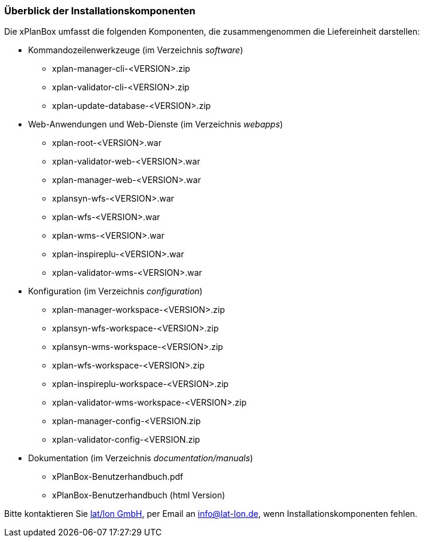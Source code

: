 [[installationskomponenten]]
=== Überblick der Installationskomponenten

Die xPlanBox umfasst die folgenden Komponenten, die zusammengenommen die Liefereinheit darstellen:

 * Kommandozeilenwerkzeuge (im Verzeichnis _software_)
 ** xplan-manager-cli-<VERSION>.zip
 ** xplan-validator-cli-<VERSION>.zip
 ** xplan-update-database-<VERSION>.zip

 * Web-Anwendungen und Web-Dienste (im Verzeichnis _webapps_)
 ** xplan-root-<VERSION>.war
 ** xplan-validator-web-<VERSION>.war
 ** xplan-manager-web-<VERSION>.war
 ** xplansyn-wfs-<VERSION>.war
 ** xplan-wfs-<VERSION>.war
 ** xplan-wms-<VERSION>.war
 ** xplan-inspireplu-<VERSION>.war
 ** xplan-validator-wms-<VERSION>.war

 * Konfiguration (im Verzeichnis _configuration_)
 ** xplan-manager-workspace-<VERSION>.zip
 ** xplansyn-wfs-workspace-<VERSION>.zip
 ** xplansyn-wms-workspace-<VERSION>.zip
 ** xplan-wfs-workspace-<VERSION>.zip
 ** xplan-inspireplu-workspace-<VERSION>.zip
 ** xplan-validator-wms-workspace-<VERSION>.zip
 ** xplan-manager-config-<VERSION.zip
 ** xplan-validator-config-<VERSION.zip

 * Dokumentation (im Verzeichnis _documentation/manuals_)
 ** xPlanBox-Benutzerhandbuch.pdf
 ** xPlanBox-Benutzerhandbuch (html Version)

Bitte kontaktieren Sie http://www.lat-lon.de[lat/lon GmbH], per Email an info@lat-lon.de, wenn
Installationskomponenten fehlen.
